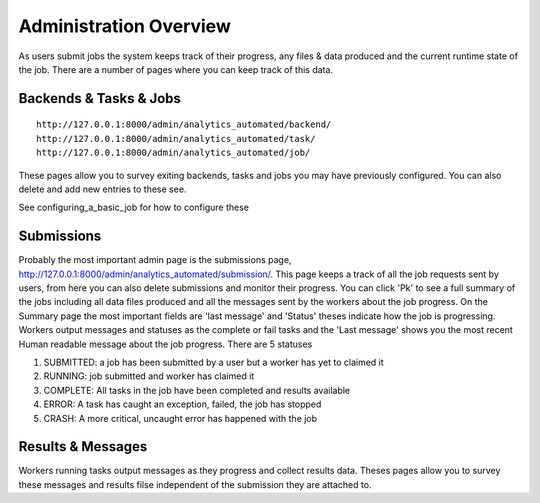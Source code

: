 .. _job_admin:

Administration Overview
=======================

As users submit jobs the system keeps track of their progress, any files &
data produced and the current runtime state of the job. There are a number of
pages where you can keep track of this data.

Backends & Tasks & Jobs
^^^^^^^^^^^^^^^^^^^^^^^

::

  http://127.0.0.1:8000/admin/analytics_automated/backend/
  http://127.0.0.1:8000/admin/analytics_automated/task/
  http://127.0.0.1:8000/admin/analytics_automated/job/

These pages allow you to survey exiting backends, tasks and jobs you may have
previously configured. You can also delete and add new entries to these see.

See configuring_a_basic_job for how to configure these

Submissions
^^^^^^^^^^^

Probably the most important admin page is the submissions page, http://127.0.0.1:8000/admin/analytics_automated/submission/.
This page keeps a track of all the job requests sent by users, from here you can
also delete submissions and monitor their progress. You can click 'Pk' to see
a full summary of the jobs including all data files produced and all the messages
sent by the workers about the job progress. On the Summary page the most important fields are 'last message' and 'Status' theses indicate how the job is progressing. Workers output messages and statuses as the complete or fail tasks
and the 'Last message' shows you the most recent Human readable message about the
job progress. There are 5 statuses

1. SUBMITTED: a job has been submitted by a user but a worker has yet to claimed it
2. RUNNING: job submitted and worker has claimed it
3. COMPLETE: All tasks in the job have been completed and results available
4. ERROR: A task has caught an exception, failed, the job has stopped
5. CRASH: A more critical, uncaught error has happened with the job

.. image:: submission_example.png

Results & Messages
^^^^^^^^^^^^^^^^^^

Workers running tasks output messages as they progress and collect results data.
Theses pages allow you to survey these messages and results filse independent of the
submission they are attached to.

